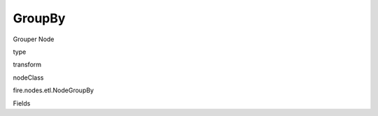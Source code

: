 
GroupBy
^^^^^^ 

Grouper Node

type

transform

nodeClass

fire.nodes.etl.NodeGroupBy

Fields

+----------------+------------------+------------------------------------+
|      Name      |       Title      |             Description            |
+----------------+------------------+------------------------------------+
| groupingCols | Grouping Columns | Grouping Columns | 
+----------------+------------------+------------------------------------+
| aggregateCols | Aggregate Columns | Aggregate Columns | 
+----------------+------------------+------------------------------------+
| aggregateOperations | Aggregate Operation to use | Aggregate Operation | 
+----------------+------------------+------------------------------------+
| havingClause | Having Clause | having condition after group by function | 
+----------------+------------------+------------------------------------+
| whereClause | Where Clause | where condition before group by function | 
+----------------+------------------+------------------------------------+
